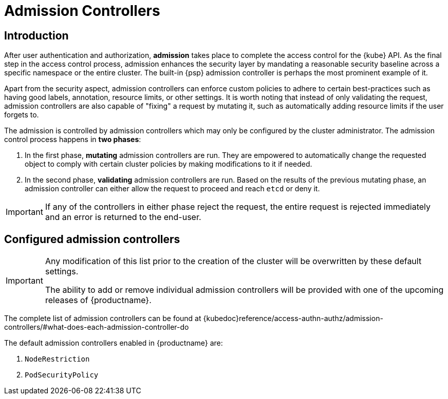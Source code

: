 [[admission]]
= Admission Controllers

== Introduction

After user authentication and authorization, *admission* takes place to complete the access control for the {kube} API.
As the final step in the access control process, admission enhances the security layer by mandating a reasonable security baseline across a specific namespace or the entire cluster.
The built-in {psp} admission controller is perhaps the most prominent example of it.

Apart from the security aspect, admission controllers can enforce custom policies to adhere to certain best-practices such as having good labels, annotation, resource limits, or other settings.
It is worth noting that instead of only validating the request, admission controllers are also capable of "fixing" a request by mutating it, such as automatically adding resource limits if the user forgets to.

The admission is controlled by admission controllers which may only be configured by the cluster administrator. The admission control process happens in *two phases*:

. In the first phase, *mutating* admission controllers are run. They are empowered to automatically change the requested object to comply with certain cluster policies by making modifications to it if needed.
. In the second phase, *validating* admission controllers are run. Based on the results of the previous mutating phase, an admission controller can either allow the request to proceed and reach `etcd` or deny it.

[IMPORTANT]
====
If any of the controllers in either phase reject the request, the entire request is rejected immediately and an error is returned to the end-user.
====

== Configured admission controllers

[IMPORTANT]
====
Any modification of this list prior to the creation of the cluster will be overwritten by these default settings.

The ability to add or remove individual admission controllers will be provided with one of the upcoming releases of {productname}.
====

The complete list of admission controllers can be found at {kubedoc}reference/access-authn-authz/admission-controllers/#what-does-each-admission-controller-do

The default admission controllers enabled in {productname} are:

. `NodeRestriction`
. `PodSecurityPolicy`
// . `NamespaceLifecycle`
// . `LimitRanger`
// . `ServiceAccount`
// . `TaintNodesByCondition`
// . `Priority`
// . `DefaultTolerationSeconds`
// . `DefaultStorageClass`
// . `PersistentVolumeClaimResize`
// . `MutatingAdmissionWebhook`
// . `ValidatingAdmissionWebhook`
// . `ResourceQuota`
